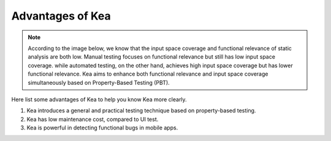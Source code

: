 Advantages of Kea
====================================

.. image:: ../../images/Advantage.png
            :align: center

.. note::
    According to the image below, we know that the input space coverage and functional relevance of static analysis are both low.
    Manual testing focuses on functional relevance but still has low input space coverage.
    while automated testing, on the other hand, achieves high input space coverage but has lower functional relevance.
    Kea aims to enhance both functional relevance and input space coverage simultaneously based on Property-Based Testing (PBT).

Here list some advantages of Kea to help you know Kea more clearly.

1. Kea introduces a general and practical testing technique based on property-based testing.
2. Kea has low maintenance cost, compared to UI test.
3. Kea is powerful in detecting functional bugs in mobile apps.


